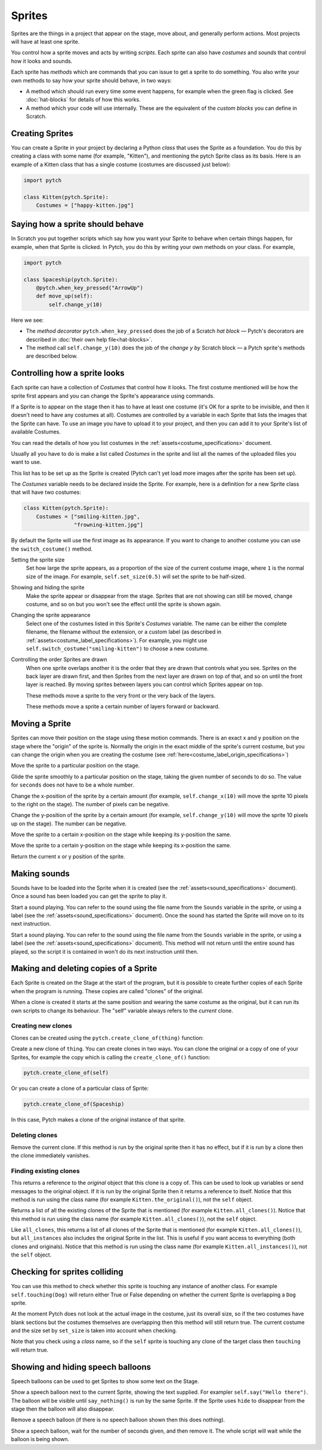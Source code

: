 Sprites
-------

Sprites are the things in a project that appear on the stage, move
about, and generally perform actions. Most projects will have at least
one sprite.

You control how a sprite moves and acts by writing *scripts*. Each
sprite can also have *costumes* and *sounds* that control how it looks
and sounds.

Each sprite has *methods* which are commands that you can issue to get
a sprite to do something.  You also write your own methods to say how
your sprite should behave, in two ways:

* A method which should run every time some event happens, for example
  when the green flag is clicked.  See :doc:`hat-blocks` for details
  of how this works.
* A method which your code will use internally.  These are the
  equivalent of the *custom blocks* you can define in Scratch.


Creating Sprites
~~~~~~~~~~~~~~~~

You can create a Sprite in your project by declaring a Python *class*
that uses the Sprite as a foundation. You do this by creating a class
with some name (for example, "Kitten"), and mentioning the pytch
Sprite class as its basis. Here is an example of a Kitten class that
has a single costume (costumes are discussed just below):

.. code-block:: python

   import pytch

   class Kitten(pytch.Sprite):
       Costumes = ["happy-kitten.jpg"]


Saying how a sprite should behave
~~~~~~~~~~~~~~~~~~~~~~~~~~~~~~~~~

In Scratch you put together scripts which say how you want your Sprite
to behave when certain things happen, for example, when that Sprite is
clicked.  In Pytch, you do this by writing your own methods on your
class.  For example,

.. code:: python

   import pytch

   class Spaceship(pytch.Sprite):
       @pytch.when_key_pressed("ArrowUp")
       def move_up(self):
           self.change_y(10)

Here we see:

* The *method decorator* ``pytch.when_key_pressed`` does the job of a
  Scratch *hat block* — Pytch's decorators are described in
  :doc:`their own help file<hat-blocks>`.
* The method call ``self.change_y(10)`` does the job of the
  *change y by* Scratch block — a Pytch sprite's methods are described
  below.


Controlling how a sprite looks
~~~~~~~~~~~~~~~~~~~~~~~~~~~~~~

Each sprite can have a collection of *Costumes* that control how it
looks. The first costume mentioned will be how the sprite first
appears and you can change the Sprite's appearance using commands.

If a Sprite is to appear on the stage then it has to have at least one
costume (it's OK for a sprite to be invisible, and then it doesn't
need to have any costumes at all). Costumes are controlled by a
variable in each Sprite that lists the images that the Sprite can
have. To use an image you have to upload it to your project, and then
you can add it to your Sprite's list of available Costumes.

You can read the details of how you list costumes in the
:ref:`assets<costume_specifications>` document.

Usually all you have to do is make a list called *Costumes* in the
sprite and list all the names of the uploaded files you want to use.

This list has to be set up as the Sprite is created (Pytch can't yet
load more images after the sprite has been set up).

The *Costumes* variable needs to be declared inside the Sprite. For
example, here is a definition for a new Sprite class that will have
two costumes:

.. code-block:: python

   class Kitten(pytch.Sprite):
       Costumes = ["smiling-kitten.jpg",
                   "frowning-kitten.jpg"]

By default the Sprite will use the first image as its appearance. If
you want to change to another costume you can use the ``switch_costume()``
method.


Setting the sprite size
  .. function:: self.set_size(size)

  Set how large the sprite appears, as a proportion of the size of the
  current costume image, where ``1`` is the normal size of the image.
  For example, ``self.set_size(0.5)`` will set the sprite to be
  half-sized.


Showing and hiding the sprite
  .. function:: self.show()
                self.hide()

  Make the sprite appear or disappear from the stage. Sprites that are
  not showing can still be moved, change costume, and so on but you
  won't see the effect until the sprite is shown again.

Changing the sprite appearance
  .. function:: self.switch_costume(name)

  Select one of the costumes listed in this Sprite's *Costumes*
  variable. The name can be either the complete filename, the filename
  without the extension, or a custom label (as described in
  :ref:`assets<costume_label_specifications>`). For example, you might
  use ``self.switch_costume("smiling-kitten")`` to choose a new
  costume.

Controlling the order Sprites are drawn
  When one sprite overlaps another it is the order that they are drawn
  that controls what you see. Sprites on the back layer are drawn
  first, and then Sprites from the next layer are drawn on top of
  that, and so on until the front layer is reached. By moving sprites
  between layers you can control which Sprites appear on top.

  .. function:: self.move_to_front_layer()
                self.move_to_back_layer()

  These methods move a sprite to the very front or the very back of the layers.

  .. function:: self.move_forward_layers(n)
                self.move_backward_layers(n)

  These methods move a sprite a certain number of layers forward or backward.


Moving a Sprite
~~~~~~~~~~~~~~~

Sprites can move their position on the stage using these motion commands. There is an exact x and y position on the stage where the "origin" of the sprite is. Normally the origin in the exact middle of the sprite's current costume, but you can change the origin when you are creating the costume (see :ref:`here<costume_label_origin_specifications>`)

.. function:: self.go_to_xy(x, y)

Move the sprite to a particular position on the stage.

.. function:: self.glide_to_xy(x, y, seconds)

Glide the sprite smoothly to a particular position on the stage,
taking the given number of seconds to do so.  The value for
``seconds`` does not have to be a whole number.

.. function:: self.change_x(dx)

Change the x-position of the sprite by a certain amount (for example, ``self.change_x(10)`` will move the sprite 10 pixels to the right on the stage). The number of pixels can be negative.

.. function:: self.change_y(dy)

Change the y-position of the sprite by a certain amount (for example, ``self.change_y(10)`` will move the sprite 10 pixels up on the stage). The number can be negative.

.. function:: self.set_x(x)

Move the sprite to a certain x-position on the stage while keeping its y-position the same.

.. function:: self.set_y(y)

Move the sprite to a certain y-position on the stage while keeping its x-position the same.

.. function:: self.get_x()
              self.get_y()

Return the current x or y position of the sprite.


.. _methods_playing_sounds:

Making sounds
~~~~~~~~~~~~~

Sounds have to be loaded into the Sprite when it is created (see the :ref:`assets<sound_specifications>` document). Once a sound has been loaded you can get the sprite to play it.

.. function:: self.start_sound(sound_name)

Start a sound playing. You can refer to the sound using the file
name from the ``Sounds`` variable in the sprite, or using a label
(see the :ref:`assets<sound_specifications>` document). Once the sound has
started the Sprite will move on to its next instruction.

.. function:: self.play_sound_until_done(sound_name)

Start a sound playing. You can refer to the sound using the file
name from the ``Sounds`` variable in the sprite, or using a label
(see the :ref:`assets<sound_specifications>` document). This method will not
return until the entire sound has played, so the script it is
contained in won't do its next instruction until then.


Making and deleting copies of a Sprite
~~~~~~~~~~~~~~~~~~~~~~~~~~~~~~~~~~~~~~

Each Sprite is created on the Stage at the start of the program, but it is possible to create further copies of each Sprite when the program is running. These copies are called "clones" of the original.

When a clone is created it starts at the same position and wearing the same costume as the original, but it can run its own scripts to change its behaviour. The "self" variable always refers to the *current* clone.

Creating new clones
^^^^^^^^^^^^^^^^^^^

Clones can be created using the ``pytch.create_clone_of(thing)`` function:

.. function:: pytch.create_clone_of(thing)

Create a new clone of ``thing``.  You can create clones in two ways.
You can clone the original or a copy of one of your Sprites, for
example the copy which is calling the ``create_clone_of()`` function:

.. code-block:: python

   pytch.create_clone_of(self)

Or you can create a clone of a particular class of Sprite:

.. code-block:: python

   pytch.create_clone_of(Spaceship)

In this case, Pytch makes a clone of the original instance of that
sprite.

Deleting clones
^^^^^^^^^^^^^^^

.. function:: self.delete_this_clone()

Remove the current clone. If this method is run by the original sprite then it has no effect, but if it is run by a clone then the clone immediately vanishes.

Finding existing clones
^^^^^^^^^^^^^^^^^^^^^^^

.. function:: Class.the_original()

This returns a reference to the *original* object that this clone is
a copy of. This can be used to look up variables or send messages to
the original object. If it is run by the original Sprite then it
returns a reference to itself. Notice that this method is run using
the class name (for example ``Kitten.the_original()``), not the
``self`` object.

.. function:: Class.all_clones()

Returns a list of all the existing clones of the Sprite that is
mentioned (for example ``Kitten.all_clones()``). Notice that this
method is run using the class name (for example
``Kitten.all_clones()``), not the ``self`` object.

.. function:: Class.all_instances()

Like ``all_clones``, this returns a list of all clones of the Sprite
that is mentioned (for example ``Kitten.all_clones()``), but
``all_instances`` also includes the original Sprite in the
list. This is useful if you want access to everything (both clones
and originals). Notice that this method is run using the class name
(for example ``Kitten.all_instances()``), not the ``self`` object.


Checking for sprites colliding
~~~~~~~~~~~~~~~~~~~~~~~~~~~~~~

.. function:: self.touching(target_class)

You can use this method to check whether this sprite is touching any
instance of another class. For example ``self.touching(Dog)`` will
return either True or False depending on whether the current Sprite
is overlapping a ``Dog`` sprite.

At the moment Pytch does not look at the actual image in the
costume, just its overall size, so if the two costumes have blank
sections but the costumes themselves are overlapping then this
method will still return true. The current costume and the size set by
``set_size`` is taken into account when checking.

Note that you check using a *class* name, so if the ``self`` sprite
is touching any clone of the target class then ``touching`` will
return true.


Showing and hiding speech balloons
~~~~~~~~~~~~~~~~~~~~~~~~~~~~~~~~~~

Speech balloons can be used to get Sprites to show some text on the Stage.

.. function:: self.say(content)

Show a speech balloon next to the current Sprite, showing the text
supplied. For exampler ``self.say("Hello there")``. The balloon will
be visible until ``say_nothing()`` is run by the same Sprite. If the
Sprite uses ``hide`` to disappear from the stage then the balloon
will also disappear.

.. function:: self.say_nothing()

Remove a speech balloon (if there is no speech balloon shown then
this does nothing).

.. function:: self.say_for_seconds(content, seconds)

Show a speech balloon, wait for the number of seconds given, and
then remove it. The whole script will wait while the balloon is
being shown.
